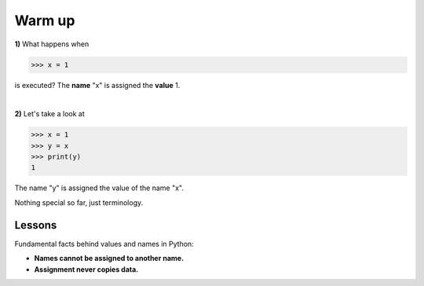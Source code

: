Warm up
==========================

**1)** What happens when

>>> x = 1

is executed?
The **name** "x" is assigned the **value** 1.

.. graphviz::

  digraph first {
    rankdir=LR;
    one [label = "1", style=dotted, shape=polygon];
    x [label="x", shape=circle];
    x -> one;
  }

|

**2)** Let's take a look at

>>> x = 1
>>> y = x
>>> print(y)
1

The name "y" is assigned the value of the name "x".

.. graphviz::

  digraph first {
    rankdir=LR;
    one [label = "1", style=dotted, shape=polygon];
    x [label="x", shape=circle];
    y [label="y", shape=circle];
    x -> one [weight=100];
    y -> one;
  }

Nothing special so far, just terminology.

Lessons
-------------

Fundamental facts behind values and names in Python:

* **Names cannot be assigned to another name.**
* **Assignment never copies data.**
